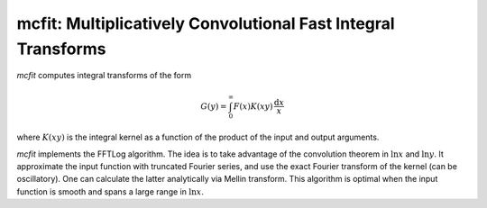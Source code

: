 mcfit: Multiplicatively Convolutional Fast Integral Transforms
============================================================

`mcfit` computes integral transforms of the form

.. math:: G(y) = \int_0^\infty F(x) K(xy) \,\frac{\mathrm{d}x}x

where :math:`K(xy)` is the integral kernel as a function of
the product of the input and output arguments.

`mcfit` implements the FFTLog algorithm.
The idea is to take advantage of the convolution theorem
in :math:`\ln x` and :math:`\ln y`.
It approximate the input function with truncated Fourier series,
and use the exact Fourier transform of the kernel (can be oscillatory).
One can calculate the latter analytically via Mellin transform.
This algorithm is optimal when the input function is smooth
and spans a large range in :math:`\ln x`.
